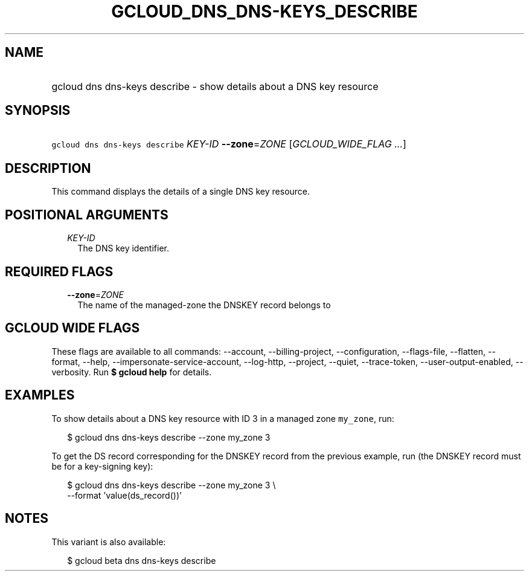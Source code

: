 
.TH "GCLOUD_DNS_DNS\-KEYS_DESCRIBE" 1



.SH "NAME"
.HP
gcloud dns dns\-keys describe \- show details about a DNS key resource



.SH "SYNOPSIS"
.HP
\f5gcloud dns dns\-keys describe\fR \fIKEY\-ID\fR \fB\-\-zone\fR=\fIZONE\fR [\fIGCLOUD_WIDE_FLAG\ ...\fR]



.SH "DESCRIPTION"

This command displays the details of a single DNS key resource.



.SH "POSITIONAL ARGUMENTS"

.RS 2m
.TP 2m
\fIKEY\-ID\fR
The DNS key identifier.


.RE
.sp

.SH "REQUIRED FLAGS"

.RS 2m
.TP 2m
\fB\-\-zone\fR=\fIZONE\fR
The name of the managed\-zone the DNSKEY record belongs to


.RE
.sp

.SH "GCLOUD WIDE FLAGS"

These flags are available to all commands: \-\-account, \-\-billing\-project,
\-\-configuration, \-\-flags\-file, \-\-flatten, \-\-format, \-\-help,
\-\-impersonate\-service\-account, \-\-log\-http, \-\-project, \-\-quiet,
\-\-trace\-token, \-\-user\-output\-enabled, \-\-verbosity. Run \fB$ gcloud
help\fR for details.



.SH "EXAMPLES"

To show details about a DNS key resource with ID 3 in a managed zone
\f5my_zone\fR, run:

.RS 2m
$ gcloud dns dns\-keys describe \-\-zone my_zone 3
.RE

To get the DS record corresponding for the DNSKEY record from the previous
example, run (the DNSKEY record must be for a key\-signing key):

.RS 2m
$ gcloud dns dns\-keys describe \-\-zone my_zone 3 \e
    \-\-format 'value(ds_record())'
.RE



.SH "NOTES"

This variant is also available:

.RS 2m
$ gcloud beta dns dns\-keys describe
.RE

